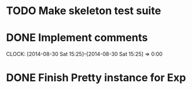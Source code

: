 * TODO Make skeleton test suite
* DONE Implement comments
  CLOSED: [2014-08-30 Sat 15:25]
  CLOCK: [2014-08-30 Sat 15:25]--[2014-08-30 Sat 15:25] =>  0:00
* DONE Finish Pretty instance for Exp
  CLOSED: [2014-08-28 Thu 14:31]
